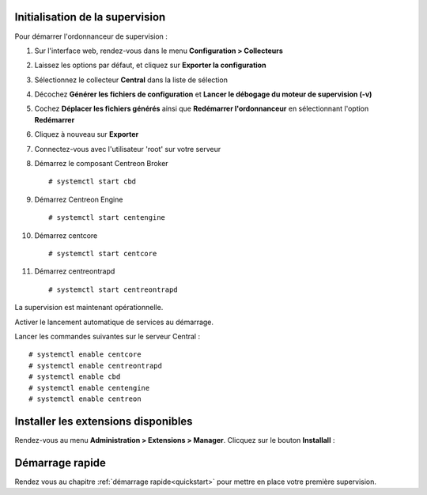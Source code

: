 ********************************
Initialisation de la supervision
********************************

Pour démarrer l'ordonnanceur de supervision :

1. Sur l'interface web, rendez-vous dans le menu **Configuration > Collecteurs**
2. Laissez les options par défaut, et cliquez sur **Exporter la configuration**
3. Sélectionnez le collecteur **Central** dans la liste de sélection
4. Décochez **Générer les fichiers de configuration** et **Lancer le débogage du moteur de supervision (-v)**
5. Cochez **Déplacer les fichiers générés** ainsi que **Redémarrer l'ordonnanceur** en sélectionnant l'option **Redémarrer**
6. Cliquez à nouveau sur **Exporter**
7. Connectez-vous avec l'utilisateur 'root' sur votre serveur
8. Démarrez le composant Centreon Broker ::

    # systemctl start cbd

9. Démarrez Centreon Engine ::

    # systemctl start centengine

10. Démarrez centcore ::

    # systemctl start centcore

11. Démarrez centreontrapd ::

    # systemctl start centreontrapd

La supervision est maintenant opérationnelle.

Activer le lancement automatique de services au démarrage.

Lancer les commandes suivantes sur le serveur Central : ::

    # systemctl enable centcore
    # systemctl enable centreontrapd
    # systemctl enable cbd
    # systemctl enable centengine
    # systemctl enable centreon

************************************
Installer les extensions disponibles
************************************

Rendez-vous au menu **Administration > Extensions > Manager**.
Clicquez sur le bouton **Installall** :

.. image:: /_static/images/installation/install_imp_2.png
   :align: center

****************
Démarrage rapide
****************

Rendez vous au chapitre :ref:`démarrage rapide<quickstart>` pour mettre en place
votre première supervision.
